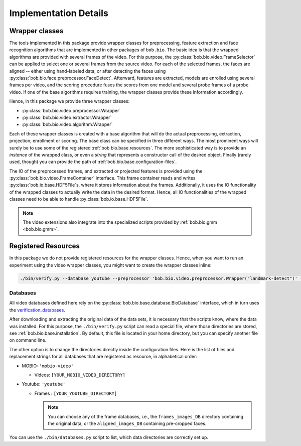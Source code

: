 
======================
Implementation Details
======================

Wrapper classes
---------------

The tools implemented in this package provide wrapper classes for preprocessing, feature extraction and face recognition algorithms that are implemented in other packages of ``bob.bio``.
The basic idea is that the wrapped algorithms are provided with several frames of the video.
For this purpose, the :py:class:`bob.bio.video.FrameSelector` can be applied to select one or several frames from the source video.
For each of the selected frames, the faces are aligned -- either using hand-labeled data, or after detecting the faces using :py:class:`bob.bio.face.preprocessor.FaceDetect`.
Afterward, features are extracted, models are enrolled using several frames per video, and the scoring procedure fuses the scores from one model and several probe frames of a probe video.
If one of the base algorithms requires training, the wrapper classes provide these information accordingly.

Hence, in this package we provide three wrapper classes:

* :py:class:`bob.bio.video.preprocessor.Wrapper`
* :py:class:`bob.bio.video.extractor.Wrapper`
* :py:class:`bob.bio.video.algorithm.Wrapper`

Each of these wrapper classes is created with a base algorithm that will do the actual preprocessing, extraction, projection, enrollment or scoring.
The base class can be specified in three different ways.
The most prominent ways will surely be to use some of the registered :ref:`bob.bio.base.resources`.
The more sophisticated way is to provide an *instance* of the wrapped class, or even a *string* that represents a constructor call of the desired object.
Finally (rarely used, though) you can provide the path of :ref:`bob.bio.base.configuration-files`.

The IO of the preprocessed frames, and extracted or projected features is provided using the :py:class:`bob.bio.video.FrameContainer` interface.
This frame container reads and writes :py:class:`bob.io.base.HDF5File`\s, where it stores information about the frames.
Additionally, it uses the IO functionality of the wrapped classes to actually write the data in the desired format.
Hence, all IO functionalities of the wrapped classes need to be able to handle :py:class:`bob.io.base.HDF5File`.

.. note::
   The video extensions also integrate into the specialized scripts provided by :ref:`bob.bio.gmm <bob.bio.gmm>`.


.. _bob.bio.video.resources:

Registered Resources
--------------------


In this package we do not provide registered resources for the wrapper classes.
Hence, when you want to run an experiment using the video wrapper classes, you might want to create the wrapper classes inline:

.. code-block:: sh

   ./bin/verify.py --database youtube --preprocessor 'bob.bio.video.preprocessor.Wrapper("landmark-detect")' --features 'bob.bio.video.extractor.Wrapper("dct-blocks")' --algorithm 'bob.bio.video.algorithm.Wrapper("gmm")' ...


.. _bob.bio.video.databases:

Databases
~~~~~~~~~

All video databases defined here rely on the :py:class:`bob.bio.base.database.BioDatabase` interface, which in turn uses the `verification_databases <https://www.idiap.ch/software/bob/packages>`_.

After downloading and extracting the original data of the data sets, it is necessary that the scripts know, where the data was installed.
For this purpose, the ``./bin/verify.py`` script can read a special file, where those directories are stored, see :ref:`bob.bio.base.installation`.
By default, this file is located in your home directory, but you can specify another file on command line.

The other option is to change the directories directly inside the configuration files.
Here is the list of files and replacement strings for all databases that are registered as resource, in alphabetical order:

* MOBIO: ``'mobio-video'``

  - Videos: ``[YOUR_MOBIO_VIDEO_DIRECTORY]``

* Youtube: ``'youtube'``

  - Frames : ``[YOUR_YOUTUBE_DIRECTORY]``

    .. note::
       You can choose any of the frame databases, i.e., the ``frames_images_DB`` directory containing the original data, or the ``aligned_images_DB`` containing pre-cropped faces.


You can use the ``./bin/databases.py`` script to list, which data directories are correctly set up.
